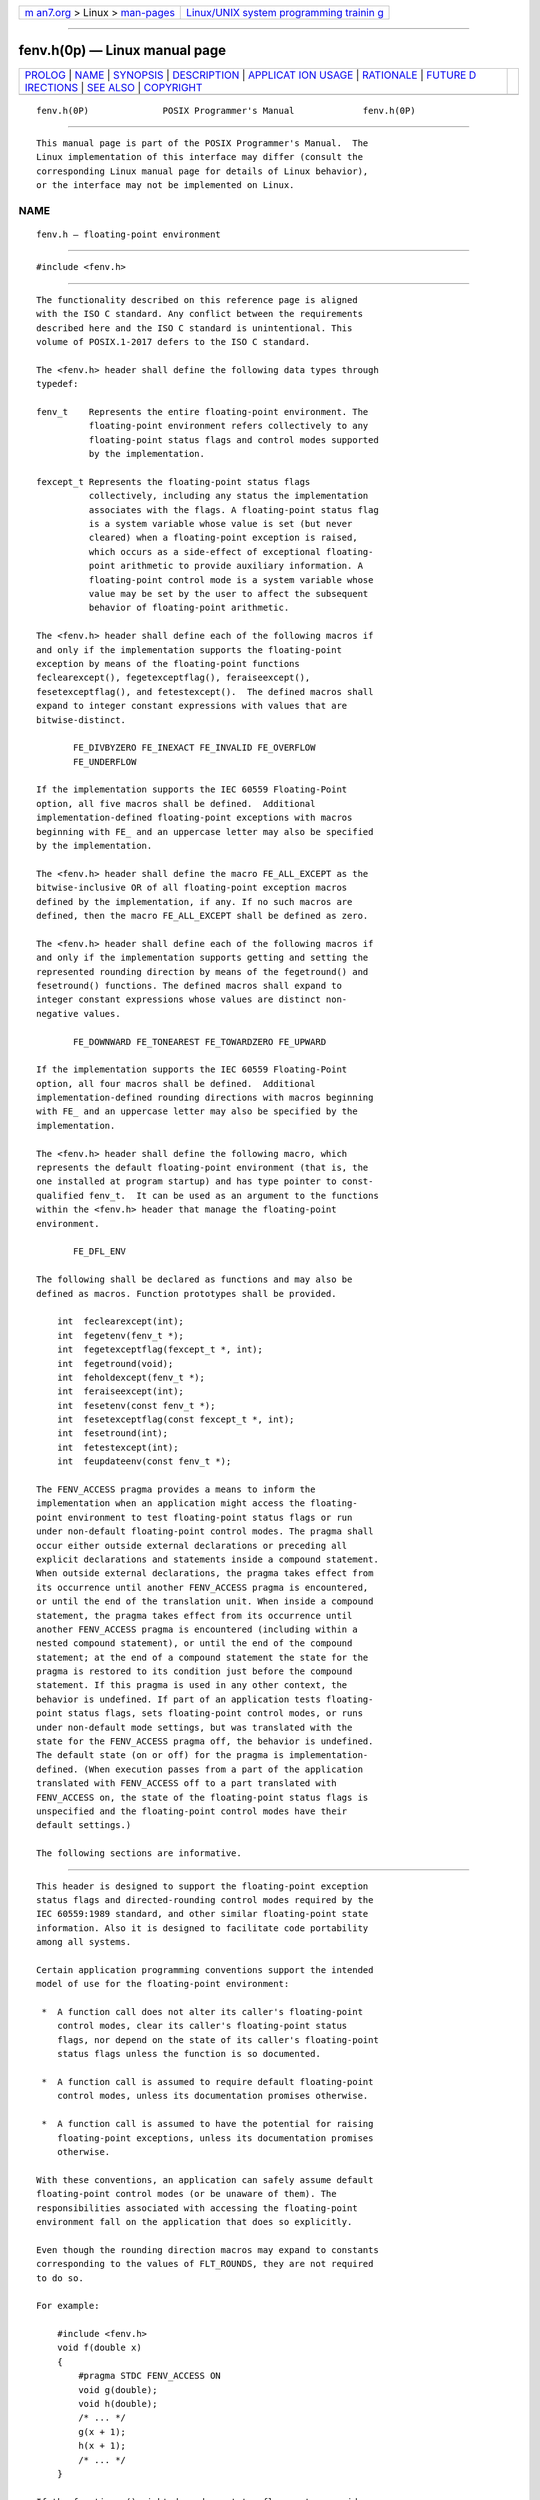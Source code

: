 .. container:: page-top

.. container:: nav-bar

   +----------------------------------+----------------------------------+
   | `m                               | `Linux/UNIX system programming   |
   | an7.org <../../../index.html>`__ | trainin                          |
   | > Linux >                        | g <http://man7.org/training/>`__ |
   | `man-pages <../index.html>`__    |                                  |
   +----------------------------------+----------------------------------+

--------------

fenv.h(0p) — Linux manual page
==============================

+-----------------------------------+-----------------------------------+
| `PROLOG <#PROLOG>`__ \|           |                                   |
| `NAME <#NAME>`__ \|               |                                   |
| `SYNOPSIS <#SYNOPSIS>`__ \|       |                                   |
| `DESCRIPTION <#DESCRIPTION>`__ \| |                                   |
| `APPLICAT                         |                                   |
| ION USAGE <#APPLICATION_USAGE>`__ |                                   |
| \| `RATIONALE <#RATIONALE>`__ \|  |                                   |
| `FUTURE D                         |                                   |
| IRECTIONS <#FUTURE_DIRECTIONS>`__ |                                   |
| \| `SEE ALSO <#SEE_ALSO>`__ \|    |                                   |
| `COPYRIGHT <#COPYRIGHT>`__        |                                   |
+-----------------------------------+-----------------------------------+
| .. container:: man-search-box     |                                   |
+-----------------------------------+-----------------------------------+

::

   fenv.h(0P)              POSIX Programmer's Manual             fenv.h(0P)


-----------------------------------------------------

::

          This manual page is part of the POSIX Programmer's Manual.  The
          Linux implementation of this interface may differ (consult the
          corresponding Linux manual page for details of Linux behavior),
          or the interface may not be implemented on Linux.

NAME
-------------------------------------------------

::

          fenv.h — floating-point environment


---------------------------------------------------------

::

          #include <fenv.h>


---------------------------------------------------------------

::

          The functionality described on this reference page is aligned
          with the ISO C standard. Any conflict between the requirements
          described here and the ISO C standard is unintentional. This
          volume of POSIX.1‐2017 defers to the ISO C standard.

          The <fenv.h> header shall define the following data types through
          typedef:

          fenv_t    Represents the entire floating-point environment. The
                    floating-point environment refers collectively to any
                    floating-point status flags and control modes supported
                    by the implementation.

          fexcept_t Represents the floating-point status flags
                    collectively, including any status the implementation
                    associates with the flags. A floating-point status flag
                    is a system variable whose value is set (but never
                    cleared) when a floating-point exception is raised,
                    which occurs as a side-effect of exceptional floating-
                    point arithmetic to provide auxiliary information. A
                    floating-point control mode is a system variable whose
                    value may be set by the user to affect the subsequent
                    behavior of floating-point arithmetic.

          The <fenv.h> header shall define each of the following macros if
          and only if the implementation supports the floating-point
          exception by means of the floating-point functions
          feclearexcept(), fegetexceptflag(), feraiseexcept(),
          fesetexceptflag(), and fetestexcept().  The defined macros shall
          expand to integer constant expressions with values that are
          bitwise-distinct.

                 FE_DIVBYZERO FE_INEXACT FE_INVALID FE_OVERFLOW
                 FE_UNDERFLOW

          If the implementation supports the IEC 60559 Floating-Point
          option, all five macros shall be defined.  Additional
          implementation-defined floating-point exceptions with macros
          beginning with FE_ and an uppercase letter may also be specified
          by the implementation.

          The <fenv.h> header shall define the macro FE_ALL_EXCEPT as the
          bitwise-inclusive OR of all floating-point exception macros
          defined by the implementation, if any. If no such macros are
          defined, then the macro FE_ALL_EXCEPT shall be defined as zero.

          The <fenv.h> header shall define each of the following macros if
          and only if the implementation supports getting and setting the
          represented rounding direction by means of the fegetround() and
          fesetround() functions. The defined macros shall expand to
          integer constant expressions whose values are distinct non-
          negative values.

                 FE_DOWNWARD FE_TONEAREST FE_TOWARDZERO FE_UPWARD

          If the implementation supports the IEC 60559 Floating-Point
          option, all four macros shall be defined.  Additional
          implementation-defined rounding directions with macros beginning
          with FE_ and an uppercase letter may also be specified by the
          implementation.

          The <fenv.h> header shall define the following macro, which
          represents the default floating-point environment (that is, the
          one installed at program startup) and has type pointer to const-
          qualified fenv_t.  It can be used as an argument to the functions
          within the <fenv.h> header that manage the floating-point
          environment.

                 FE_DFL_ENV

          The following shall be declared as functions and may also be
          defined as macros. Function prototypes shall be provided.

              int  feclearexcept(int);
              int  fegetenv(fenv_t *);
              int  fegetexceptflag(fexcept_t *, int);
              int  fegetround(void);
              int  feholdexcept(fenv_t *);
              int  feraiseexcept(int);
              int  fesetenv(const fenv_t *);
              int  fesetexceptflag(const fexcept_t *, int);
              int  fesetround(int);
              int  fetestexcept(int);
              int  feupdateenv(const fenv_t *);

          The FENV_ACCESS pragma provides a means to inform the
          implementation when an application might access the floating-
          point environment to test floating-point status flags or run
          under non-default floating-point control modes. The pragma shall
          occur either outside external declarations or preceding all
          explicit declarations and statements inside a compound statement.
          When outside external declarations, the pragma takes effect from
          its occurrence until another FENV_ACCESS pragma is encountered,
          or until the end of the translation unit. When inside a compound
          statement, the pragma takes effect from its occurrence until
          another FENV_ACCESS pragma is encountered (including within a
          nested compound statement), or until the end of the compound
          statement; at the end of a compound statement the state for the
          pragma is restored to its condition just before the compound
          statement. If this pragma is used in any other context, the
          behavior is undefined. If part of an application tests floating-
          point status flags, sets floating-point control modes, or runs
          under non-default mode settings, but was translated with the
          state for the FENV_ACCESS pragma off, the behavior is undefined.
          The default state (on or off) for the pragma is implementation-
          defined. (When execution passes from a part of the application
          translated with FENV_ACCESS off to a part translated with
          FENV_ACCESS on, the state of the floating-point status flags is
          unspecified and the floating-point control modes have their
          default settings.)

          The following sections are informative.


---------------------------------------------------------------------------

::

          This header is designed to support the floating-point exception
          status flags and directed-rounding control modes required by the
          IEC 60559:1989 standard, and other similar floating-point state
          information. Also it is designed to facilitate code portability
          among all systems.

          Certain application programming conventions support the intended
          model of use for the floating-point environment:

           *  A function call does not alter its caller's floating-point
              control modes, clear its caller's floating-point status
              flags, nor depend on the state of its caller's floating-point
              status flags unless the function is so documented.

           *  A function call is assumed to require default floating-point
              control modes, unless its documentation promises otherwise.

           *  A function call is assumed to have the potential for raising
              floating-point exceptions, unless its documentation promises
              otherwise.

          With these conventions, an application can safely assume default
          floating-point control modes (or be unaware of them). The
          responsibilities associated with accessing the floating-point
          environment fall on the application that does so explicitly.

          Even though the rounding direction macros may expand to constants
          corresponding to the values of FLT_ROUNDS, they are not required
          to do so.

          For example:

              #include <fenv.h>
              void f(double x)
              {
                  #pragma STDC FENV_ACCESS ON
                  void g(double);
                  void h(double);
                  /* ... */
                  g(x + 1);
                  h(x + 1);
                  /* ... */
              }

          If the function g() might depend on status flags set as a side-
          effect of the first x+1, or if the second x+1 might depend on
          control modes set as a side-effect of the call to function g(),
          then the application shall contain an appropriately placed
          invocation as follows:

              #pragma STDC FENV_ACCESS ON


-----------------------------------------------------------

::

      The fexcept_t Type
          fexcept_t does not have to be an integer type. Its values must be
          obtained by a call to fegetexceptflag(), and cannot be created by
          logical operations from the exception macros.  An implementation
          might simply implement fexcept_t as an int and use the
          representations reflected by the exception macros, but is not
          required to; other representations might contain extra
          information about the exceptions.  fexcept_t might be a struct
          with a member for each exception (that might hold the address of
          the first or last floating-point instruction that caused that
          exception).  The ISO/IEC 9899:1999 standard makes no claims about
          the internals of an fexcept_t, and so the user cannot inspect it.

      Exception and Rounding Macros
          Macros corresponding to unsupported modes and rounding directions
          are not defined by the implementation and must not be defined by
          the application. An application might use #ifdef to test for
          this.


---------------------------------------------------------------------------

::

          None.


---------------------------------------------------------

::

          The System Interfaces volume of POSIX.1‐2017, feclearexcept(3p),
          fegetenv(3p), fegetexceptflag(3p), fegetround(3p),
          feholdexcept(3p), feraiseexcept(3p), fetestexcept(3p),
          feupdateenv(3p)


-----------------------------------------------------------

::

          Portions of this text are reprinted and reproduced in electronic
          form from IEEE Std 1003.1-2017, Standard for Information
          Technology -- Portable Operating System Interface (POSIX), The
          Open Group Base Specifications Issue 7, 2018 Edition, Copyright
          (C) 2018 by the Institute of Electrical and Electronics
          Engineers, Inc and The Open Group.  In the event of any
          discrepancy between this version and the original IEEE and The
          Open Group Standard, the original IEEE and The Open Group
          Standard is the referee document. The original Standard can be
          obtained online at http://www.opengroup.org/unix/online.html .

          Any typographical or formatting errors that appear in this page
          are most likely to have been introduced during the conversion of
          the source files to man page format. To report such errors, see
          https://www.kernel.org/doc/man-pages/reporting_bugs.html .

   IEEE/The Open Group               2017                        fenv.h(0P)

--------------

Pages that refer to this page:
`feclearexcept(3p) <../man3/feclearexcept.3p.html>`__, 
`fegetenv(3p) <../man3/fegetenv.3p.html>`__, 
`fegetexceptflag(3p) <../man3/fegetexceptflag.3p.html>`__, 
`fegetround(3p) <../man3/fegetround.3p.html>`__, 
`feholdexcept(3p) <../man3/feholdexcept.3p.html>`__, 
`feraiseexcept(3p) <../man3/feraiseexcept.3p.html>`__, 
`fetestexcept(3p) <../man3/fetestexcept.3p.html>`__, 
`feupdateenv(3p) <../man3/feupdateenv.3p.html>`__

--------------

--------------

.. container:: footer

   +-----------------------+-----------------------+-----------------------+
   | HTML rendering        |                       | |Cover of TLPI|       |
   | created 2021-08-27 by |                       |                       |
   | `Michael              |                       |                       |
   | Ker                   |                       |                       |
   | risk <https://man7.or |                       |                       |
   | g/mtk/index.html>`__, |                       |                       |
   | author of `The Linux  |                       |                       |
   | Programming           |                       |                       |
   | Interface <https:     |                       |                       |
   | //man7.org/tlpi/>`__, |                       |                       |
   | maintainer of the     |                       |                       |
   | `Linux man-pages      |                       |                       |
   | project <             |                       |                       |
   | https://www.kernel.or |                       |                       |
   | g/doc/man-pages/>`__. |                       |                       |
   |                       |                       |                       |
   | For details of        |                       |                       |
   | in-depth **Linux/UNIX |                       |                       |
   | system programming    |                       |                       |
   | training courses**    |                       |                       |
   | that I teach, look    |                       |                       |
   | `here <https://ma     |                       |                       |
   | n7.org/training/>`__. |                       |                       |
   |                       |                       |                       |
   | Hosting by `jambit    |                       |                       |
   | GmbH                  |                       |                       |
   | <https://www.jambit.c |                       |                       |
   | om/index_en.html>`__. |                       |                       |
   +-----------------------+-----------------------+-----------------------+

--------------

.. container:: statcounter

   |Web Analytics Made Easy - StatCounter|

.. |Cover of TLPI| image:: https://man7.org/tlpi/cover/TLPI-front-cover-vsmall.png
   :target: https://man7.org/tlpi/
.. |Web Analytics Made Easy - StatCounter| image:: https://c.statcounter.com/7422636/0/9b6714ff/1/
   :class: statcounter
   :target: https://statcounter.com/
